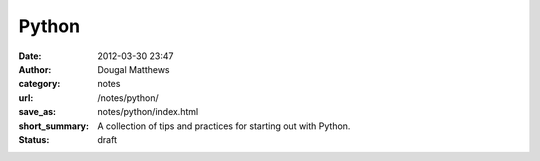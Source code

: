 Python
######
:date: 2012-03-30 23:47
:author: Dougal Matthews
:category: notes
:url: /notes/python/
:save_as: notes/python/index.html
:short_summary: A collection of tips and practices for starting out with Python.
:status: draft